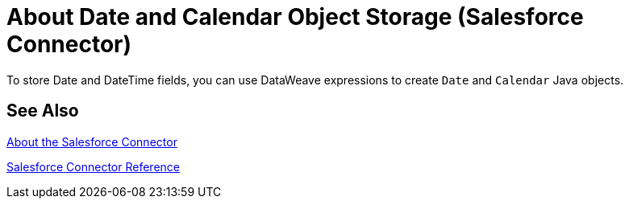 = About Date and Calendar Object Storage (Salesforce Connector)
:keywords: salesforce connector, inbound, outbound, streaming, poll, dataweave, datasense
:imagesdir: _images
:icons: font

To store Date and DateTime fields, you can use DataWeave expressions to create `Date` and `Calendar` Java objects.

////
== See Also
TODO: POINT TO THE DATAWEAVE TOPICS ON THIS
////

== See Also

link:/connectors/salesforce-about[About the Salesforce Connector]

link:/connectors/salesforce-connector-tech-ref[Salesforce Connector Reference]
